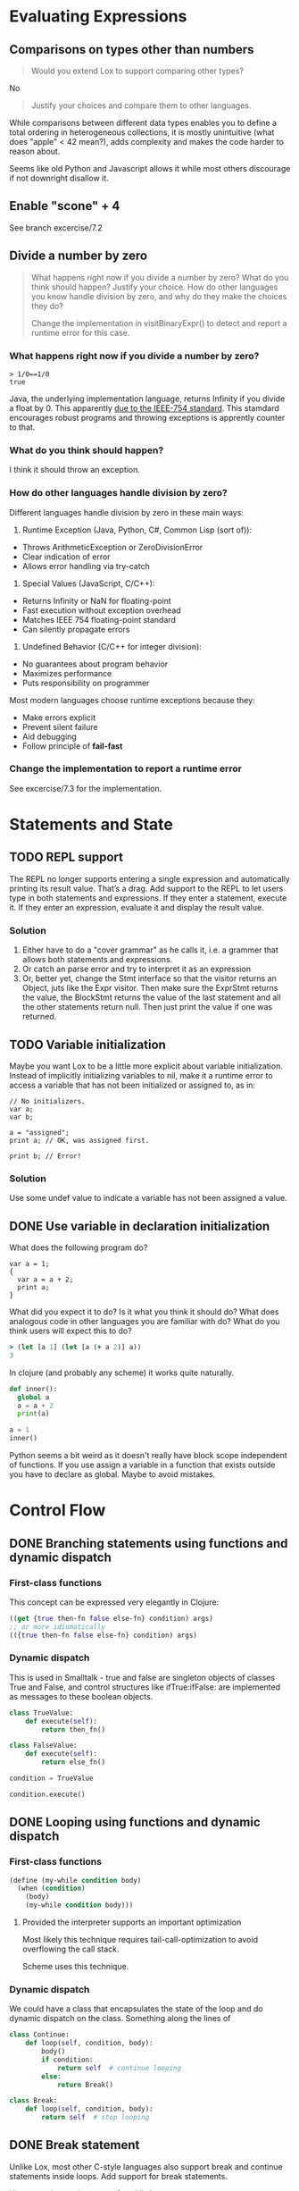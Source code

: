 
* Evaluating Expressions

** Comparisons on types other than numbers
#+begin_quote
Would you extend Lox to support comparing other types?
#+end_quote

No

#+begin_quote
Justify your choices and compare them to other languages.
#+end_quote

While comparisons between different data types enables you to define a
total ordering in heterogeneous collections, it is mostly unintuitive
(what does "apple" < 42 mean?), adds complexity and makes the code
harder to reason about.

Seems like old Python and Javascript allows it while most others
discourage if not downright disallow it.

** Enable "scone" + 4
See branch excercise/7.2

** Divide a number by zero
#+begin_quote
What happens right now if you divide a number by zero? What do you
think should happen? Justify your choice. How do other languages you
know handle division by zero, and why do they make the choices they
do?

Change the implementation in visitBinaryExpr() to detect and report a
runtime error for this case.
#+end_quote

*** What happens right now if you divide a number by zero?
#+begin_src lox
  > 1/0==1/0
  true
#+end_src

Java, the underlying implementation language, returns Infinity if you
divide a float by 0. This apparently [[https://stackoverflow.com/a/12954429][due to the IEEE-754 standard]].
This stamdard encourages robust programs and throwing exceptions is
apprently counter to that.

*** What do you think should happen?
I think it should throw an exception.

*** How do other languages handle division by zero?
Different languages handle division by zero in these main ways:

1. Runtime Exception (Java, Python, C#, Common Lisp (sort of)):
- Throws ArithmeticException or ZeroDivisionError
- Clear indication of error
- Allows error handling via try-catch

2. Special Values (JavaScript, C/C++):
- Returns Infinity or NaN for floating-point
- Fast execution without exception overhead
- Matches IEEE 754 floating-point standard
- Can silently propagate errors

3. Undefined Behavior (C/C++ for integer division):
- No guarantees about program behavior
- Maximizes performance
- Puts responsibility on programmer

Most modern languages choose runtime exceptions because they:
- Make errors explicit
- Prevent silent failure
- Aid debugging
- Follow principle of *fail-fast*

*** Change the implementation to report a runtime error
See excercise/7.3 for the implementation.
* Statements and State
** TODO REPL support
The REPL no longer supports entering a single expression and
automatically printing its result value. That’s a drag. Add support to
the REPL to let users type in both statements and expressions. If they
enter a statement, execute it. If they enter an expression, evaluate
it and display the result value.

*** Solution
1. Either have to do a "cover grammar" as he calls it, i.e. a grammer
   that allows both statements and expressions.
2. Or catch an parse error and try to interpret it as an expression
3. Or, better yet, change the Stmt interface so that the visitor
   returns an Object, juts like the Expr visitor. Then make sure the
   ExprStmt returns the value, the BlockStmt returns the value of the
   last statement and all the other statements return null. Then just
   print the value if one was returned.

** TODO Variable initialization
Maybe you want Lox to be a little more explicit about variable
initialization. Instead of implicitly initializing variables to nil,
make it a runtime error to access a variable that has not been
initialized or assigned to, as in:

#+begin_src lox
// No initializers.
var a;
var b;

a = "assigned";
print a; // OK, was assigned first.

print b; // Error!
#+end_src

*** Solution
Use some undef value to indicate a variable has not been assigned a
value.

** DONE Use variable in declaration initialization
CLOSED: [2025-04-10 Do 14:32]
What does the following program do?

#+begin_src lox
var a = 1;
{
  var a = a + 2;
  print a;
}
#+end_src

What did you expect it to do? Is it what you think it should do? What
does analogous code in other languages you are familiar with do? What
do you think users will expect this to do?

#+begin_src clojure
> (let [a 1] (let [a (+ a 2)] a))
3
#+end_src

In clojure (and probably any scheme) it works quite naturally.

#+begin_src python
def inner():
  global a
  a = a + 2
  print(a)

a = 1
inner()
#+end_src

Python seems a bit weird as it doesn't really have block scope
independent of functions. If you use assign a variable in a function
that exists outside you have to declare as global. Maybe to avoid
mistakes.

* Control Flow
** DONE Branching statements using functions and dynamic dispatch

*** First-class functions

This concept can be expressed very elegantly in Clojure:

#+begin_src clojure
((get {true then-fn false else-fn} condition) args)
;; or more idiomatically
(({true then-fn false else-fn} condition) args)
#+end_src

*** Dynamic dispatch

This is used in Smalltalk - true and false are singleton objects of
classes True and False, and control structures like ifTrue:ifFalse:
are implemented as messages to these boolean objects.

#+begin_src python
  class TrueValue:
      def execute(self):
          return then_fn()

  class FalseValue:
      def execute(self):
          return else_fn()

  condition = TrueValue

  condition.execute()
#+end_src

** DONE Looping using functions and dynamic dispatch

*** First-class functions

#+begin_src scheme
  (define (my-while condition body)
    (when (condition)
      (body)
      (my-while condition body)))
#+end_src

**** Provided the interpreter supports an important optimization

Most likely this technique requires tail-call-optimization to avoid
overflowing the call stack.

Scheme uses this technique.

*** Dynamic dispatch

We could have a class that encapsulates the state of the loop and do
dynamic dispatch on the class. Something along the lines of

#+begin_src python
  class Continue:
      def loop(self, condition, body):
          body()
          if condition:
              return self  # continue looping
          else:
              return Break()

  class Break:
      def loop(self, condition, body):
          return self  # stop looping
#+end_src

** DONE Break statement
Unlike Lox, most other C-style languages also support break and
continue statements inside loops. Add support for break statements.

Use exceptions to jump out of a while loop.

Add a Break Stmt. Parse it in the parser. The visit method of the
break statement should throw a Break Exception. This exception is then
caught in the visitWhileStmt method.

If the Break Exception is thrown outside of a loop then the enhanced
interpret method of the Interpreter class wil catch it and report a
run time error.

See the excercise/9.3 branch for the implementation.

* Functions
** DONE Runtime arity check
CLOSED: [2025-06-11 Mi 14:02]
Our interpreter carefully checks that the number of arguments passed
to a function matches the number of parameters it expects. Since this
check is done at runtime on every call, it has a performance cost.
Smalltalk implementations don’t have that problem. Why not?

Apparently, according to Claude the arity is part of the function
signature in Smalltalk (well, method signature really). So invoking a
function with the wrong number of params is actually invoking a
different (possibly non-existing) function.

** TODO Anonymous functions
Lox’s function declaration syntax performs two independent operations.
It creates a function and also binds it to a name. This improves
usability for the common case where you do want to associate a name
with the function. But in functional-styled code, you often want to
create a function to immediately pass it to some other function or
return it. In that case, it doesn’t need a name.

Languages that encourage a functional style usually support anonymous
functions or lambdas—an expression syntax that creates a function
without binding it to a name. Add anonymous function syntax to Lox so
that this works:

#+begin_src lox
  fun thrice(fn) {
    for (var i = 1; i <= 3; i = i + 1) {
      fn(i);
    }
  }

  thrice(fun (a) {
    print a;
  });
  // "1".
  // "2".
  // "3".
#+end_src

How do you handle the tricky case of an anonymous function expression
occurring in an expression statement:

#+begin_src lox
  fun () {};
#+end_src

** DONE Scope of function parameters
CLOSED: [2025-06-12 Do 10:58]
Is this program valid?

#+begin_src lox
  fun scope(a) {
    var a = "local";
  }
#+end_src

In other words, are a function’s parameters in the same scope as its
local variables, or in an outer scope? What does Lox do? What about
other languages you are familiar with? What do you think a language
should do?

Yes, of course it is valid. The params are defined in the very same
environment as the local variables. AFAIK all languages do it that
way. I think it should be that way. Maybe you could have a more
explicit scoping with let blocks.

Well, hold it in Scheme you have an environment for the function but
defining local variables requires a let block which of course creates
a new environment. So in Scheme local vars and function parameters
live in different environments.
* Resolving and Binding
** TODO Eager binding of function names

#+begin_quote
Why is it safe to eagerly define the variable bound to a function’s
name when other variables must wait until after they are initialized
before they can be used?
#+end_quote

Contrary to variable declaration the function declaration creates the
value and the binding in one atomic step, so the variable refering to
the function is initialized right away

Why is the following code not working?

#+begin_src lox
  fun print_foo() {
    print "foo";
  }

  {
    fun foo() {
      print_foo();
    }

    foo();

    fun print_foo() {
      print "bar";
    }

    foo();
  }
#+end_src

** DONE How do other languages handle self-references in initializers for local vars
CLOSED: [2025-06-12 Do 14:16]

#+begin_quote
How do other languages you know handle local variables that refer to
the same name in their initializer, like:
#+end_quote

#+begin_src lox
var a = "outer";
{
  var a = a;
}
#+end_src

#+begin_quote
Is it a runtime error? Compile error? Allowed? Do they treat global
variables differently? Do you agree with their choices? Justify your
answer.
#+end_quote

- Clojure allows it if the name is defined in an outer scope
- Python allows it if you define the variable with "global a"
  otherwise raises an UnboundLocalError

According to Claude

- JavaScript apparently allows it, returning =undefined=
- Rust apparently prohibits it at compile time like Lox
- Java apparently allows it for instance fields (defaulting to 0/null) but not local variables
- Scheme apparently allows it in letrec (for recursion) but not in let

** TODO Report unused local variables

#+begin_quote
Extend the resolver to report an error if a local variable is never
used.
#+end_quote

** TODO Use array for variable lookup

#+begin_quote
Our resolver calculates which environment the variable is found in,
but it’s still looked up by name in that map. A more efficient
environment representation would store local variables in an array and
look them up by index.
#+end_quote

** TODO Unique index for local vars

#+begin_quote
Extend the resolver to associate a unique index for each local
variable declared in a scope. When resolving a variable access, look
up both the scope the variable is in and its index and store that. In
the interpreter, use that to quickly access a variable by its index
instead of using a map.
#+end_quote
* Classes
** DONE Static methods
CLOSED: [2025-06-27 Fr 15:27]
We have methods on instances, but there is no way to define “static”
methods that can be called directly on the class object itself. Add
support for them. Use a class keyword preceding the method to indicate
a static method that hangs off the class object.

#+begin_src lox
class Math {
  class square(n) {
    return n * n;
  }
}

print Math.square(3); // Prints "9".
#+end_src

You can solve this however you like, but the “metaclasses” used by
Smalltalk and Ruby are a particularly elegant approach. Hint: Make
LoxClass extend LoxInstance and go from there.

See branch excercise/12.1

** TODO Getters and Setters
Most modern languages support “getters” and “setters”—members on a
class that look like field reads and writes but that actually execute
user-defined code. Extend Lox to support getter methods. These are
declared without a parameter list. The body of the getter is executed
when a property with that name is accessed.

#+begin_src lox
class Circle {
  init(radius) {
    this.radius = radius;
  }

  area {
    return 3.141592653 * this.radius * this.radius;
  }
}

var circle = Circle(4);
print circle.area; // Prints roughly "50.2655".
#+end_src

** DONE Encapsulation of fields
CLOSED: [2025-06-26 Do 16:41]
#+begin_quote
Python and JavaScript allow you to freely access an object’s fields
from outside of its own methods. Ruby and Smalltalk encapsulate
instance state. Only methods on the class can access the raw fields,
and it is up to the class to decide which state is exposed. Most
statically typed languages offer modifiers like private and public to
control which parts of a class are externally accessible on a
per-member basis.

What are the trade-offs between these approaches and why might a
language prefer one or the other?
#+end_quote

The key trade-offs between open access (Python/JavaScript) vs encapsulation (Ruby/Smalltalk):

Open Access:
+ Simpler, more flexible access to object state
+ Easier debugging and testing
+ Less boilerplate code
- Can lead to tight coupling between objects
- Makes it harder to change internal implementation
- Risk of direct state manipulation bugs

Encapsulation:
+ Better information hiding
+ Easier to maintain/change implementation details
+ More control over object state
- Requires writing more accessor methods
- Can be more verbose
- May add complexity for simple use cases

The choice often reflects the language's philosophy regarding safety vs flexibility.
